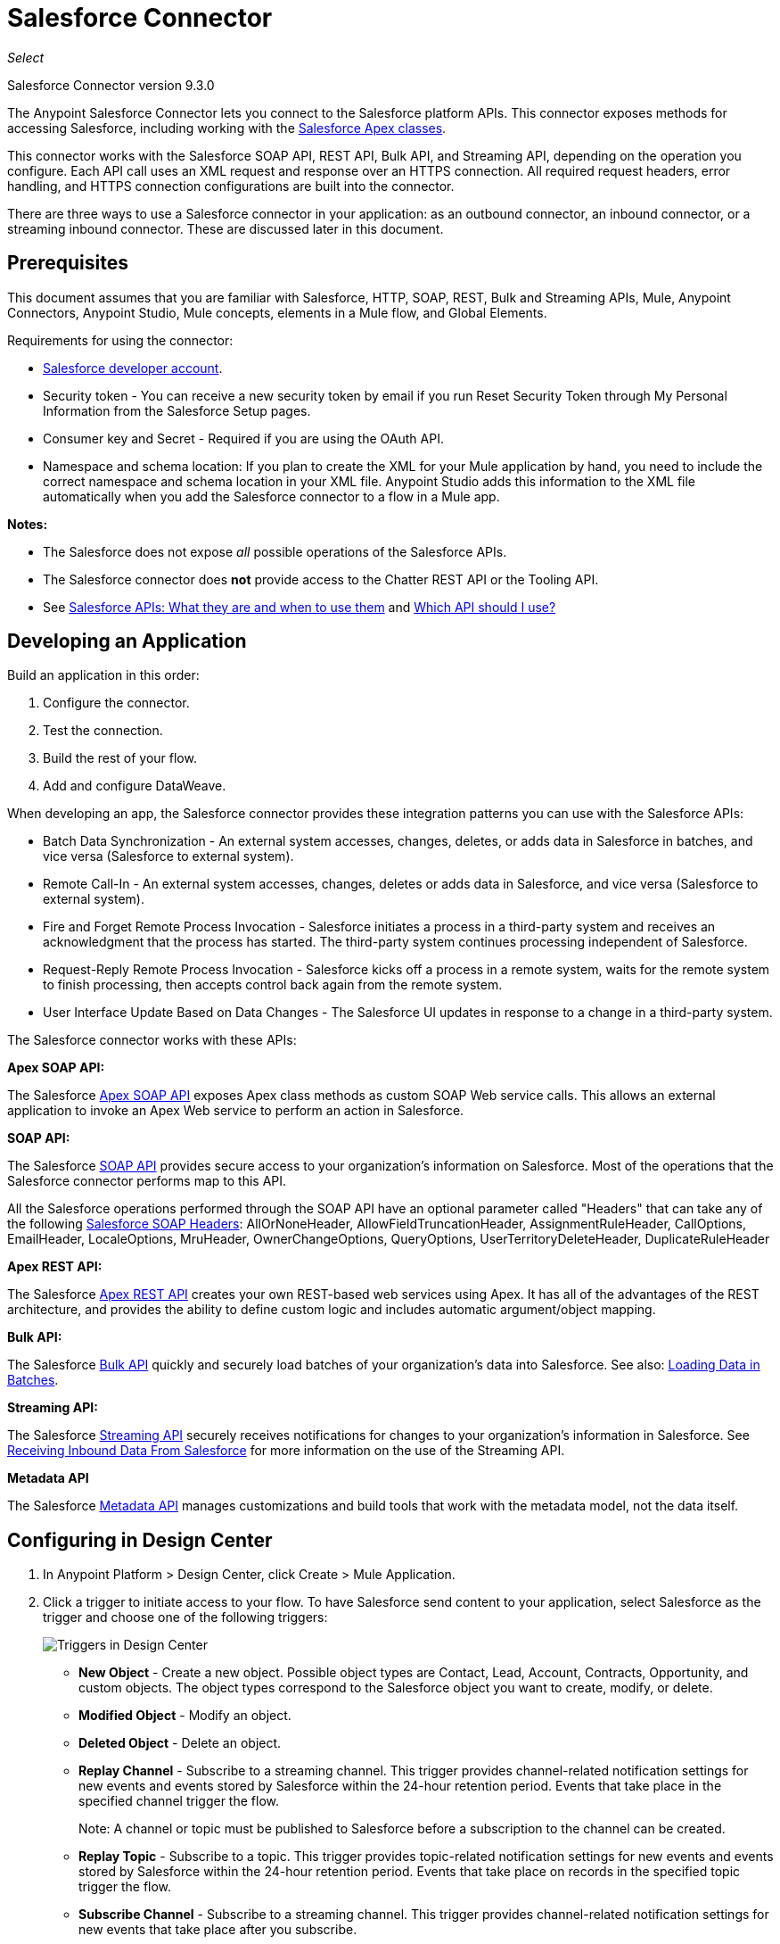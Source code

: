 = Salesforce Connector
:imagesdir: _images

_Select_

Salesforce Connector version 9.3.0

The Anypoint Salesforce Connector lets you connect to the Salesforce platform APIs. This connector exposes methods for accessing Salesforce, including working with the https://developer.salesforce.com/docs/atlas.en-us.apexcode.meta/apexcode/apex_dev_process_chapter.htm[Salesforce Apex classes].

This connector works with the Salesforce SOAP API, REST API, Bulk API, and Streaming API, depending on the operation you configure. Each API call uses an XML request and response over an HTTPS connection. All required request headers, error handling, and HTTPS connection configurations are built into the connector.

There are three ways to use a Salesforce connector in your application: as an outbound connector, an inbound connector, or a streaming inbound connector. These are discussed later in this document.

== Prerequisites

This document assumes that you are familiar with Salesforce, HTTP, SOAP, REST, Bulk and Streaming APIs, Mule, Anypoint Connectors, Anypoint Studio, Mule concepts, elements in a Mule flow, and Global Elements.

Requirements for using the connector:

* https://developer.salesforce.com[Salesforce developer account].
* Security token - You can receive a new security token by email if you run Reset Security Token through My Personal Information from the Salesforce Setup pages.
* Consumer key and Secret - Required if you are using the OAuth API. 
* Namespace and schema location: If you plan to create the XML for your Mule application by hand, you need to include the correct namespace and schema location in your XML file. Anypoint Studio adds this information to the XML file automatically when you add the Salesforce connector to a flow in a Mule app.

*Notes:*

* The Salesforce does not expose _all_ possible operations of the Salesforce APIs. 
* The Salesforce connector does *not* provide access to the Chatter REST API or the Tooling API.
* See http://blogs.developerforce.com/tech-pubs/2011/10/salesforce-apis-what-they-are-when-to-use-them.html[Salesforce APIs: What they are and when to use them] and https://help.salesforce.com/HTViewHelpDoc?id=integrate_what_is_api.htm[Which API should I use?]

== Developing an Application

Build an application in this order:

. Configure the connector.
. Test the connection.
. Build the rest of your flow.
. Add and configure DataWeave.

When developing an app, the Salesforce connector provides these integration patterns
you can use with the Salesforce APIs:

* Batch Data Synchronization - An external system accesses, changes, deletes, or adds data in Salesforce in batches, and vice versa (Salesforce to external system).
* Remote Call-In - An external system accesses, changes, deletes or adds data in Salesforce, and vice versa (Salesforce to external system).
* Fire and Forget Remote Process Invocation - Salesforce initiates a process in a third-party system and receives an acknowledgment that the process has started. The third-party system continues processing independent of Salesforce.
* Request-Reply Remote Process Invocation - Salesforce kicks off a process in a remote system, waits for the remote system to finish processing, then accepts control back again from the remote system.
* User Interface Update Based on Data Changes - The Salesforce UI updates in response to a change in a third-party system.

The Salesforce connector works with these APIs:

*Apex SOAP API:*

The Salesforce link:https://www.salesforce.com/us/developer/docs/apexcode/[Apex SOAP API] exposes Apex class methods as custom SOAP Web service calls. This allows an external application to invoke an Apex Web service to perform an action in Salesforce.

*SOAP API:*

The Salesforce link:http://www.salesforce.com/us/developer/docs/api/index.htm[SOAP API] provides secure access to your organization's information on Salesforce. Most of the operations that the Salesforce connector performs map to this API.

All the Salesforce operations performed through the SOAP API have an optional parameter called "Headers" that can take any of the following https://developer.salesforce.com/docs/atlas.en-us.api.meta/api/soap_headers.htm[Salesforce SOAP Headers]: 
AllOrNoneHeader, AllowFieldTruncationHeader, AssignmentRuleHeader, CallOptions, 
EmailHeader, LocaleOptions, MruHeader, OwnerChangeOptions, QueryOptions, 
UserTerritoryDeleteHeader, DuplicateRuleHeader

*Apex REST API:*

The Salesforce link:https://developer.salesforce.com/page/Creating_REST_APIs_using_Apex_REST[Apex REST API] creates your own REST-based web services using Apex. It has all of the advantages of the REST architecture, and provides the ability to define custom logic and includes automatic argument/object mapping.

*Bulk API:*

The Salesforce link:https://www.salesforce.com/us/developer/docs/api_asynch/[Bulk API] quickly and securely load batches of your organization's data into Salesforce. See also: <<Loading Data in Batches>>.

*Streaming API:*

The Salesforce link:http://www.salesforce.com/us/developer/docs/api_streaming/[Streaming API] securely receives notifications for changes to your organization's information in Salesforce. See <<Receiving Inbound Data From Salesforce>> for more information on the use of the Streaming API.

*Metadata API*

The Salesforce link:http://www.salesforce.com/us/developer/docs/api_meta/[Metadata API] manages customizations and build tools that work with the metadata model, not the data itself.

== Configuring in Design Center

. In Anypoint Platform > Design Center, click Create > Mule Application. 
. Click a trigger to initiate access to your flow. To have Salesforce send content to your application, select Salesforce as the trigger and choose one of the following triggers:
+
image:salesforce-dc-triggers.png[Triggers in Design Center]
+
* *New Object* - Create a new object. Possible object types are Contact, Lead, Account, Contracts, Opportunity, and custom objects. The object types correspond to the Salesforce object you want to create, modify, or delete.
* *Modified Object* - Modify an object.
* *Deleted Object* - Delete an object.
* *Replay Channel* - Subscribe to a streaming channel. This trigger provides channel-related notification settings for new events and events stored by Salesforce within the 24-hour retention period. Events that take place in the specified channel trigger the flow.
+
Note: A channel or topic must be published to Salesforce before a subscription to the channel can be created.
+
* *Replay Topic* - Subscribe to a topic. This trigger provides topic-related notification settings for new events and events stored by Salesforce within the 24-hour retention period. Events that take place on records in the specified topic trigger the flow.
* *Subscribe Channel* - Subscribe to a streaming channel. This trigger provides channel-related notification settings for new events that take place after you subscribe.
* *Subscribe Topic* - Subscribe to a topic. This trigger provides topic-related notification settings for new events that take place after you subscribe.
+
Alternatively, you can use an HTTP Listener or Scheduler trigger.

== Configuring a Salesforce New Object Trigger

The following shows how to configure the Salesforce New Object trigger. 

. Create a New Mule Application in Design Center. 
. Set the trigger. For example, you can use Salesforce > New Object.
. Click *Set up*.
+
image:salesforce-dc-new-object.png[New Object Configuration Screen]
+
. Specify the Connection Type:
+
image:salesforce-dc-choose-global-type.png[Authentication Options]
+
[%header%autowidth.spread]
|===
|Connection Type |Salesforce Information Site
| <<Configuring Username Password Authorization, Username Password>> |https://developer.salesforce.com/docs/atlas.en-us.api.meta/api/sforce_api_calls_login.htm[SOAP API Username Password Login]
| <<Configuring OAuth v2.0 Authorization, OAuth 2>> |https://help.salesforce.com/articleView?id=remoteaccess_oauth_web_server_flow.htm[OAuth 2.0 Web Server Authentication Flow]
| <<Configuring OAuth JWT Authorization, OAuth JWT>> |https://help.salesforce.com/articleView?id=remoteaccess_oauth_jwt_flow.htm[OAuth 2.0 JWT Bearer Token Flow]
| <<Configuring OAuth SAML Authorization, OAuth SAML>> |https://help.salesforce.com/apex/HTViewHelpDoc?id=remoteaccess_oauth_SAML_bearer_flow.htm[OAuth 2.0 SAML Bearer Assertion Flow]
| <<Configuring OAuth Username Password Authorization, OAuth Username Password>> |https://help.salesforce.com/articleView?id=remoteaccess_oauth_username_password_flow.htm[OAuth 2.0 Username-Password Flow]
|===
+
. Specify the parameters as required for each configuration type, and click
*Test* to ensure you have a valid connection to Salesforce.
. If needed, configure the Apex tab to decide what metadata to fetch, and to 
add Apex class names.
+
image:salesforce-dc-apex.png[Apex configuration screen]
+
. If you haven't specified a Connection Type, and if needed, configure the Advanced tab to set the Max Idle Time and Time Units for how long to hold open a connection before it expires.
+
image:salesforce-dc-nocc-advanced.png[Advanced Tab when no Connection Type specified]
+
After you specify a Connection Type, if needed, you can use the Advanced tab
to change values for the Reconnection Strategy, Pooling Profile, and 
Expiration Policy.
+
image:salesforce-dc-cc-advanced.png[Advanced Tab for Connection Type]
+
. If needed, set the Redelivery Policy on the main Configuration screen. 
Redelivery indicates the maximum number of tries to deliver trigger content.
+
image:salesforce-dc-redelivery-policy.png[Redelivery Policy]

=== Configuring Salesforce as a Component

After creating a trigger, click the plus sign. If needed, click *Transform* to 
use DataWeave to map fields between your received data and what to use with 
your Salesforce component.

The following are examples of the operations in the Salesforce component:

Create:

* Type: Salesforce object type.
* Records: link:/design-center/v/1.0/function-editor-concept#to-use-the-function-editor[Function editor expression].

image:salesforce-dc-create.png[sfdc-create]

Query:

* Salesforce Query: Salesforce query to retrieve objects.
* Parameters: Values for placeholders in the Salesforce query.

image:salesforce-dc-query.png[sfdc-query]

Update:

* Type: Salesforce object type.
* Records: link:/design-center/v/1.0/function-editor-concept[Function editor expression] to produce a collection of Salesforce objects to be updated.

image:salesforce-dc-update.png[sfdc-update]

Delete:

* Records To Delete Ids: link:/design-center/v/1.0/function-editor-concept[Function editor expression] to produce a collection of Salesforce objects to be deleted.

image:salesforce-dc-delete.png[sfdc-delete]

==== Configuring Username Password Authorization

* Username: Enter the Salesforce username.
* Password: Enter the corresponding password.
* Security Token: Enter the corresponding security token.

[NOTE]
Implementing *OAuth 2.0*-based authentication mechanisms involves extra steps, but may be preferred if your service is exposed to external users, as it ensures better security.

image:salesforce-dc-user-pass.png[Username Password Configuration]

==== Configuring OAuth v2.0 Authorization

** Display: How to optimize the display: PAGE = Full-page authorization screen (default), POPUP = Compact dialog optimized for modern web browser popup windows, and TOUCH = Mobile-optimized dialog designed for modern smart phones, such as Android and iPhone.
** Consumer Key: The consumer key for the Salesforce connected app. See <<Creating a Consumer Key>>.
** Consumer Secret: The consumer secret for the connector to access Salesforce.
** Listener Config: Configuration for the listener, for example, HTTP_Listener_config.
** Callback Path: Path for the callback, for example, `/callback`
** Authorize Path: Path for authorization, for example, `/authorize`
** External Callback URL: Callback URL, for example, `+http://localhost:8085/callback+`

image:salesforce-dc-oauth-2.png[OAuth v2.0 Configuration]

==== Configuring OAuth JWT Authorization

* Consumer Key: The consumer key for the Salesforce connected app. See <<Creating a Consumer Key>>.
* Key Store: The path to the key store used to sign data during authentication. Only Java key store format is allowed. See <<Generating a Keystore File>>.
* Store Password: The password for the keystore.
* Principal: The Salesforce username that you want to use.

image:salesforce-dc-oauth-jwt.png[OAuth JWT Configuration]

==== Configuring OAuth SAML Authorization

* Consumer Key: The consumer key for the Salesforce connected app. See <<Creating a Consumer Key>>.
* Key Store: The path to the key store used to sign data during authentication. Only Java key store format is allowed. See <<Generating a Keystore File>>.
* Store Password: Key store password
* Principal: Username of desired Salesforce user

image:salesforce-dc-oauth-saml.png[OAuth SAML Configuration]

==== Configuring OAuth Username Password Authorization

* Consumer Key: The consumer key for the Salesforce connected app. See <<Creating a Consumer Key>>.
* Consumer Secret: The consumer secret for the connector to access Salesforce.
* Username: Enter the Salesforce username.
* Password: Enter the corresponding password.
* Security Token: Enter the corresponding security token.
+
image:salesforce-dc-oauth-user-pass.png[OAuth User Password]

== Installing and Configuring in Studio

. In Anypoint Studio, click the Exchange icon in the Studio taskbar.
. Click Login in Anypoint Exchange.
. Search for this connector and click Install.
. Follow the prompts to install this connector.

When Studio has an update, a message displays in the lower right corner, 
which you can click to install the update.

You can also install the Salesforce connector manually by updating the Mule project's pom.xml file:

[source,xml,linenums]
----
<dependency>
    <groupId>com.mulesoft.connectors</groupId>
    <artifactId>mule-salesforce-connector</artifactId>
    <version>9.3.0</version>
    <classifier>mule-plugin</classifier>
</dependency>
----

To configure:

. Drag and drop the connector to the Studio Canvas.
. To create a global element for the connector, set these fields:
+
Username Password Authentication:
+
** Username: Enter the Salesforce username.
** Password: Enter the corresponding password.
** Security Token: Enter the corresponding security token.
+
image:salesforce-studio-user-pass.png[Studio Username Password Authentication]
+
OAuth v2.0:
+
** Display: How to optimize the display: PAGE = Full-page authorization screen (default), POPUP = Compact dialog optimized for modern web browser popup windows, and TOUCH = Mobile-optimized dialog designed for modern smart phones, such as Android and iPhone.
** Consumer Key: The consumer key for the Salesforce connected app. See <<Creating a Consumer Key>>.
** Consumer Secret: The consumer secret for the connector to access Salesforce.
** Listener Config: Configuration for the listener, for example, HTTP_Listener_config.
** Callback Path: Path for the callback, for example, `/callback`
** Authorize Path: Path for authorization, for example, `/authorize`
** External Callback URL: Callback URL, for example, `+http://localhost:8085/callback+`
+
image:salesforce-studio-oauth-2.png[Studio OAuth 2]
+
OAuth 2 JWT:
+
** Consumer Key: The consumer key for the Salesforce connected app. See <<Creating a Consumer Key>>.
** Key Store: See <<Generating a Keystore File>>.
** Store Password: The password for the keystore.
** Principal: The password for the keystore.
+
image:salesforce-studio-oauth-jwt.png[Studio OAuth 2 JWT]
+
OAuth 2 SAML:
+
** Consumer Key: The consumer key for the Salesforce connected app. See <<Creating a Consumer Key>>.
** Key Store: See <<Generating a Keystore File>>.
** Store Password: The password for the keystore.
** Principal: The password for the keystore.
+
image:salesforce-studio-oauth-saml.png[Studio OAuth 2 SAML]
+
OAuth Username and Password:
+
** Consumer Key: The consumer key for the Salesforce connected app. See <<Creating a Consumer Key>>.
** Consumer Secret: The consumer secret for the connector to access Salesforce.
** Username: Enter the Salesforce username.
** Password: Enter the corresponding password.
** Security Token: Enter the corresponding security token.
+
image:salesforce-studio-oauth-user-pass.png[Studio OAuth 2 Username and Password]
+
. Based on the operation that you have dragged on the canvas configure the following fields:
+
Create:
+
** Type: Salesforce object type.
** Records: link:/design-center/v/1.0/function-editor-concept[Function editor expression].
+
image:salesforce-studio-create.png[sfdc-create]
+
Query:
+
** Salesforce Query: Salesforce query to retrieve objects.
** Parameters: Values for placeholders in the salesforce query.
+
image:salesforce-studio-query.png[sfdc-query]
+
Update:
+
** Type:  Salesforce object type.
** Records: link:/design-center/v/1.0/function-editor-concept[Function editor expression] to produce a collection of Salesforce objects to be updated.
+
image:salesforce-studio-update.png[sfdc-update]
+
Delete:
+
** Records To Delete Ids: link:/design-center/v/1.0/function-editor-concept[Function editor expression] to produce a collection of Salesforce objects to be deleted.
+
image:salesforce-studio-delete.png[sfdc-delete]

=== Keeping a Session Alive

For the Mule 4 Salesforce Connector, for all the configurations *except OAuth v2*, you have the option to keep the session alive until it expires by setting the *Disable session invalidation* field.

The Mule app controls the lifecycle connections. When the app determines that a given connection is not needed anymore, it checks the setting of Disable Session Invalidation. When the setting is False (the default), the connector automatically destroys the connection for the session. To prevent a session from closing in this case, you can set the Disable Session Invalidation field to True or provide a function expression.

Salesforce uses the same session for all your threads, so for example, if your session is active and you log in again, Salesforce uses the existing session instead of creating a new one.

If the *Disable session invalidation* field is set to False, the connector automatically destroys the session after it's no longer needed.

You should keep the session alive when you are working with threads or concurrency in general. Salesforce uses
the same session for all your threads (for example, if you have an active session and you log in again, Salesforce uses the existing session instead of
creating a new one). To make sure the connection doesn't close when a thread is finished, you should set the *Disable session invalidation* field to True in the Connection section of the connector's global element properties.

image:salesforce-disable-session.png[Disable Session Field]

=== Setting Apex and Proxy

The Invoke Apex REST and Invoke Apex Soap methods work with Apex Class Name settings. When you connect to Salesforce, the Salesforce connector gets the names of the Apex classes and methods belonging to them that can be invoked.

All Salesforce connection configurations support these Apex settings:

* Fetch All Apex SOAP Metadata - Fetches the metadata of all the Apex SOAP classes. Takes precedence over Apex Class Name settings.
* Fetch All Apex REST Metadata - Fetches the metadata of all the all Apex REST classes. Takes precedence over Apex Class Name settings.
* Apex Class Name - List of Apex class names to use for limiting the set of classes you fetch along with the methods they expose. This setting can speed the fetch process if there are a lot of classes that you do not need to fetch.

You can set Apex and Proxy settings in Design Center and in Anypoint Studio 7.

Configure the Apex and Proxy Settings:

Apex Settings values:

* Fetch All Apex SOAP Metadata - Fetches the metadata of all the Apex SOAP classes.
* Fetch All Apex REST Metadata - Fetches the metadata of all the all Apex REST classes.

Apex Class Name:

* None - No Apex class name is mentioned for DataSense to acquire. 
* From Message - Lets you specify the class name from a MEL expression.
* Create Object manually - A user creates a list and adds class names to the list - only those classes and their methods are acquired by DataSense.
+
[NOTE]
The *Fetch All Apex SOAP Metadata* and *Fetch All Apex REST Metadata* check boxes take precedence over the Apex Class Name settings. If these boxes are selected, they fetch all the Apex SOAP metadata or Apex REST metadata regardless of your selection in the Apex Class Names section.

Proxy Settings values:

* Host - Host name of the proxy server.
* Port - The port number the proxy server runs on.
* Username - The username to log in to the server.
* Password - The corresponding password. 

After configuring, click OK.

In the Mule Palette, choose a Salesforce connector operation.

== Creating a Consumer Key

A consumer key is required when setting up OAuth 2.0 configurations for the Salesforce connector. It is used by the OAuth 2.0 JWT and SAML bearer configurations and by the OAuth 2.0 Username Password configuration.

This procedure provides guidance on using Salesforce to create a consumer key. It explains how to create a connected app in Salesforce. However, note that the steps might differ somewhat in your Salesforce instance

Prerequisite:

This procedure assumes that you already have a certification file (such as `salesforce-cert.crt`). If not, you can produce one by generating a Java KeyStore and Public Key.

[[create-consumer-key]]
. Log into Salesforce, and go to Setup > Build > Create > Apps.
. Under the Connected App section, click New.
. Follow these steps to create a new connected app, and enter the following information in the appropriate fields:
+
* A name for the connected app.
* The API name.
* Contact email.
+
. Under API (Enable OAuth Settings), select Enable OAuth Settings:  
+
* Enter the Callback URL.
* Select the Use Digital Signatures checkbox.
* Click Browse (or Choose File), and load your Salesforce certificate (for example, `salesforce-cert.crt`), which contains your public key.
+
In Studio, you typically store this in the workspace that contains your Mule application.
+
. Add and Save these OAuth scopes to Selected OAuth Scopes:
+
Full Access (`full`) and Perform Requests On Your Behalf At Any Time (`refresh_token`, `offline_access`)
+
. Configure the Authorization Settings for the app:
+
Click Manage. Then under the OAuth Policies section, expand the Permitted Users dropdown, and select Admin Approved Users are Pre-Authorized. Then Save.
. Under the Profiles section, click Manage Profiles.
. Select your user profile, and then click Save.
. Go back to the list of Connected Apps: Build > Create > Apps.
. Under the Connected Apps section, select the connected app you created.

You can see the Consumer Key that you need to provide in your connector's configuration.

== Generating a Keystore File

The *Keystore* is the path to the keystore used to sign data during authentication. Only Java keystore format is allowed.

To generate a keystore file:

. Go to your Mule workspace, and open the command prompt (for Windows) or Terminal (for Mac). 
. Type `keytool -genkeypair -alias salesforce-cert -keyalg RSA -keystore salesforce-cert.jks` and press enter.  
. Enter the following: 
+
** Password for the keystore. 
** Your first name and last name. 
** Your organization unit. 
** Name of your city, state, and the two letters code of your county.
+
The system generates a java keystore file containing a private/public key pair in your workspace.
+
. Provide the file path for the *Keystore* in your connector configuration.
+
Type `keytool -exportcert -alias salesforce-cert -file salesforce-cert.crt -keystore salesforce-cert.jks` and press enter.
+
The system now exports the public key from the keystore into the workspace. This is the public key that you need to enter in your Salesforce instance.
+
. Make sure that you have both the keystore (salesforce-cert.jks) and the public key (salesforce-cert.crt) files in your workspace.

== Handling Events and Topics

Your application can receive events by subscribing to a Salesforce topic.

Each event that travels through your flows contains information about the Salesforce data that has changed, how it changes, and when. The connector parses this information and sends you information that a flow can work with.

Inbound properties of events:

* payload
* createdDate
* replayId

Salesforce stores events for 24 hours, so you can retrieve stored events during that retention window. A subscriber (to a topic or channel) can retrieve events at any time and is not restricted to listening to events at the time they are sent.

Each broadcast event is assigned a numeric ID. IDs are incremented and not guaranteed to be contiguous for consecutive events. Each ID is guaranteed to be higher than the ID of the previous event. For example, the event following the event with ID 999 can have an ID of 1,025. The ID is unique for the organization and the channel. The IDs of deleted events are not reused.

See also <<Receiving Inbound Data From Salesforce>> for event processing 
when streaming data to an application from Salesforce.

Topics:

* <<Subscribing to a Topic>>
* <<Receiving Events for a Topic>>
* <<Receiving Custom Event Notifications>>
* <<Replaying Events From a Topic>>

=== Subscribing to a Topic

After you create a topic, you can start receiving events by subscribing to the topic. To do so, you add the Subscribe Topic (`subscribe-topic`) or a Replay Topic (`replay-topic`) trigger to your flow. The trigger acts as an inbound endpoint. Every time the subscription receives an event, the trigger executes the rest of the flow in your Mule app. In the case of the XML example below, it prints a message to the log at INFO level.

In Design Center, you use Subscribe Topic or Replay Topic operations for the Salesforce connector as the trigger.

In XML, you use `subscribe-topic` or `replay-topic` as the trigger:

[source, xml, linenums]
----
<flow name="accountUpdatesSubscription">
    <!-- INBOUND ENDPOINT -->
    <sfdc:subscribe-topic topic="AccountUpdates"/>
    <!-- REST OF YOUR FLOW -->
    <logger level="INFO" message="Received an event for Salesforce Object ID #[map-payload:Id]"/>
</flow>
----

*Note:* When subscribing to a topic that was not previously published in Salesforce, the subscription is successful. When the topic is later published, the user who is already subscribed to it does NOT receive notifications regarding that topic. The user has to resubscribe after the topic creates.

=== Receiving Events for a Topic

Before you can receive events for Salesforce changes that are associated with a topic, you must first create a topic (a PushTopic). A PushTopic is a special object in Salesforce that binds a name (the topic's name) and Salesforce Object Query Language (SOQL) query together. Once a PushTopic is created, you can subscribe to it by using its name.

In Design Center, you can either use the Create (`create`) or Publish Topic (`publish-topic`) operation to create a topic. Example of the required fields for these operations:

* Topic Name: `AccountUpdates`
* Query: `SELECT Id, Name FROM Account`

Example in XML for `publish-topic`:

`<sfdc:publish-topic name="AccountUpdates" query="SELECT Id, Name FROM Account"/>`

Alternatively, in Salesforce you might create a topic by executing code like this from an Enter Apex Code window, accessible through your system logs:

[source, code, linenums]
----
PushTopic pushTopic = new PushTopic();
pushTopic.ApiVersion = 23.0;
pushTopic.Name = 'AllAccounts';
pushTopic.Description = 'All records for the Account object';
pushTopic.Query = 'SELECT Id, Name FROM Account';
insert pushTopic;
System.debug('Created new PushTopic: '+ pushTopic.Id);
----

=== Receiving Custom Event Notifications

The Salesforce connector provides two operations that are useful for getting custom event notifications. These notifications pertain to general events that are not tied to Salesforce data changes.

. Create a streaming channel with the Publish Channel operation.
+
A `StreamingChannel` is a special Salesforce object that represents a channel used for notifying listeners of generic Streaming API events.
+
Note that you can also create a streaming channel through the Salesforce or through Workbench.
+
. Subscribe to the channel through the Subscribe Channel operation.
+
The Salesforce connector converts the custom events in your streaming channel to Mule events and dispatches them to your flows.

=== Replaying Events From a Topic

A subscriber can specify which events to receive, such as all events within the retention window or those that start after a particular event. The default is to receive only new events sent after subscribing. Events outside the 24-hour retention period are discarded.

The Replay Topic (`replay-topic`) provides these options:

* All (`ALL`): Subscriber receives all events, including past events that are within the 24-hour retention period and new events sent after subscription.
* Only New (`ONLY_NEW`): Subscriber receives new events that are broadcast after the client subscribes.
* From Replay ID (`FROM_REPLAY_ID`): Subscriber receives all events after the specified event `replayId`.

Resume From the Last Replay ID: An option that allows for automatic replay of stored events, based on the Replay ID of the last event processed by the connector. This functionality can be useful in cases when the connector stopped listening for some reason, such as a server shutdown or dropped connection. If the stored Replay ID is outside the 24-hour retention period, your replay option determines what events to replay.

In this XML example, the `replay-topic` acts like an inbound endpoint for the Logger message:

[source, xml, linenums]
----
<flow name="accountUpdatesReplay">
    <!-- INBOUND ENDPOINT -->
    <sfdc:replay-topic topic="AccountUpdates" replayId="1" replayOption="ALL" autoReplay="true"/>
    <!-- REST OF YOUR FLOW -->
    <logger level="INFO" message="Replayed events: #[payload]"/>
</flow>
----

If ALL or ONLY_NEW replay option is selected, then the `replayId` value is ignored.

== Pushing Data to Salesforce

Use as an outbound connector in your flow to push data to Salesforce. To use the connector in this capacity, simply place the connector in your flow at any point after an inbound endpoint.

== Receiving Inbound Data From Salesforce

You can use the Salesforce connector as an inbound connector without wrapping the connector in a poll scope to stream data from Salesforce into your application. To use the connector in this capacity, place a Salesforce connector at the start of your flow.

[NOTE]
Studio automatically converts the connector to Salesforce (Streaming) mode. Technically, this is still the same connector, but it accesses the Salesforce Streaming API meaning that the _only_ operation the converted connector can perform is Subscribe to topic (that is, subscribe to PushTopic).

image:salesforce-studio-subscribe-streaming-channel.png[subscribe streaming channel]

Salesforce connector: Listens to notifications on a topic and feeds the data into the flow. 

See also: https://developer.salesforce.com/docs/atlas.en-us.api_streaming.meta/api_streaming/intro_stream.htm[Streaming API]

Streaming channels provide notifications to subscribers that are not limited to record-based events. You can use the Salesforce Connector to work with Salesforce streaming channels.

=== Creating a Streaming Channel to Receive Data From Salesforce

You must have the proper Streaming API permissions enabled in your organization.

. Log into your Salesforce Developer Edition organization.
. Under All Tabs (+), select Streaming Channels.
. On the Streaming Channels tab, select New to create a new Streaming Channel.
. Enter /u/notifications/ExampleUserChannel in Streaming Channel Name, and an optional description.

You can either use the *create* operation or the exclusive  *publish-streaming-channel* operation as follows:

[source, xml, linenums]
----
<sfdc:publish-streaming-channel name="/u/Notifications" description="General notifications"/>
----

=== Subscribing to a Streaming Channel

After you create a streaming channel, you can start receiving events by subscribing to the channel. The `subscribe-streaming-channel` acts like an inbound endpoint and is used as follows:

[source, xml, linenums]
----
<flow name="notificationsChannelSubscription">
	<!-- INBOUND ENDPOINT -->
	<sfdc:subscribe-streaming-channel streamingChannel="/u/TestStreaming"/>
	<!-- REST OF YOUR FLOW -->
	<logger level="INFO" message="Received an event: #[payload]"/>
</flow>
----

A Mule flow is divided in two. The first portion is usually an inbound endpoint (or an HTTP connector) and a message source. The Mule flow is an entity that receives and generates events that later are processed by the rest of the flow. The other portion is a collection of message processors that processes the messages (also known as events) that are received and generated by the inbound endpoint.

Every time a subscription to `/u/TestStreaming` receives an event, it executes the rest of the flow. In the case of this example it prints a message to the log at INFO level.

=== Streaming Channel Inbound Properties

This information gets passed along as inbound properties:

* channel - Maps to the Channel JSON property
* type - Maps to the Type JSON property in data
* createdDate - Maps to the createdDate JSON property in data

Except for `channel`, each property inside an event is available as an INBOUND property.

=== Replaying Events from a Streaming Channel

A streaming channel can replay notifications, much like topic replay.

The `replay-streaming-channel` acts like an inbound endpoint and can be used like this:

[source, xml, linenums]
----
<flow name="flowStreamingChannelReplay">
    <!-- INBOUND ENDPOINT -->
    <sfdc:replay-streaming-channel streamingChannel="/u/Notifications" replayId="1" replayOption="ALL"/>
    <!-- REST OF YOUR FLOW -->
    <logger level="INFO" message="Replayed events: #[payload]"/>
</flow>
----

If the ALL or ONLY_NEW replay options are selected, then the replayId value is ignored.

=== Pushing Events to a Streaming Channel

Salesforce lets you push custom events to a specific streaming channel through the REST API. You can use the Salesforce link:https://workbench.developerforce.com/about.php[Workbench] or this connector.

To use `push-generic-event` operation:

[source, xml, linenums]
----
<flow name="flowPushGenericEvent">
    <!-- INBOUND ENDPOINT -->
    <sfdc:push-generic-event channelId="0M6j0000000KyjBCAS">
    	<sfdc:events>
            <sfdc:event payload="Notification message text"/>
        </sfdc:events>
	</sfdc:push-generic-event>
    <logger level="INFO" message="Replayed events: #[payload]"/>
</flow>
----

The channel ID can be retrieved from the response map of the *publish-streaming-channel* operation.

Another way of retrieving the ID of the channel is from the Salesforce page, as follows:

. Log into your Developer Edition organization.
. Under All Tabs (+), select Streaming Channels.

If the channel ID field is not visible on the channel list, then:

. Click Create New View.
. Type a name for the view in the Name input field.
. In the Available Fields list, select Streaming Channel ID, and click Add.
. Add any other fields you want.
. Click Save.

Now you should see the channel ID for each streaming channel in the list.

The JSON received as response from the push event operation looks something like:

[source, xml, linenums]
----
[
	{
	"userOnlineStatus": {
	},
	"fanoutCount": 0
	}
]
----

== Loading Data in Batches

The Salesforce Bulk API loads batches of your organization's data into Salesforce.

The Salesforce connector provides the Create and Create Bulk operations for working
with the Bulk API. 

For all bulk operations, Salesforce handles the creation process in the background, so the connector does not reply with a collection of SaveResults because it does not have them yet. Instead, the connector replies with a BatchInfo object, which contains the ID of the batch and the ID of the job it creates to upload those objects.

=== Tracking the Status of Bulk Data

You can monitor a Bulk API batch in Salesforce through the Job ID for the Bulk Data Load Jobs. 

The job detail page in Salesforce includes a related list of all the batches for the job. The related list provides View Request and View Response links for each batch. If a batch is a CSV file, the links return the request or response in CSV format. If a batch is an XML file, the links return the request or response in XML format. 

In Salesforce, you can track the status of bulk data load jobs and their associated batches. Click __Your Name__ > Setup > Monitoring > Bulk Data Load Jobs. Click the Job ID to view the job detail page.

The job detail page includes a related list of all the batches for the job. The related list provides View Request and View Response links for each batch. If the batch is a CSV file, the links return the request or response in CSV format. If the batch is an XML file, the links return the request or response in XML format. These links are available for batches created in Salesforce API version 19.0 and later.

== Understanding Usage Notes

*Fields To Null*

* The configurations have a checkbox called Can Clear Fields by Updating Field Value to Null. If checked, all the fields in a request that have a Null value are added to the `fieldsToNull` field and sent to Salesforce.

* You can decide which fields to set to Null without being forced to use the `fieldsToNull` field.

*Upsert*

* Unless you configure the External ID Field Name for the sObject to which you are trying to Upsert, every use of the upsert will fail. 
* The Upsert operation does not work with the sObject `priceBookentry2`.
* While you can't change the contentType for bulk upsert, you can use Create Job 
to set the contentType to either 
CSV or zipped CSV (if you're hitting the character limit). Follow up with Create Batch.

*Query*

* Even though you can see the fields of an SObject and their corresponding types via DataSense, the Query operation returns _all_ fields as `String`.

* If you want to use the actual type of the field, you must convert that field to the desired type using a Transform (or Transform Message) component.

* Although `CreatedDate` field appears as `dateTime`, the query returns a String representing the date.

* To actually use the field as a dateTime, you can configure it using Transform Message, like in the example.

* To store Date and DateTime fields, you can use DataWeave expressions to create Date and Calendar Java objects.

*Inserting values into a Salesforce drop-down*

* Be aware that inserting dependent values into an existing drop-down list field in Salesforce does not always work. Test to confirm functionality.

*Evaluating Values in a Salesforce drop-down* 

* If you are evaluating against a value in an existing drop-down list field in Salesforce, be sure to use the _exact value_ in the dropdown. For example, if you use the value "US" to evaluate against the contents of a drop-down list that contains the value "USA", the evaluation works, but you end up with two values in the dropdown: one for US and one for USA.

*Currency*

* Currency values cannot exceed 18 characters in length.
* When working with multiple currencies, be aware of which currency your sObject uses so that you avoid inaccurate entries. The default currency matches the location at the organization level.

*Limits on API Calls* 

* You need to know the rate limiting policy that applies to your account so that you do not exceed the number of allotted API calls per day.

*Opportunity `sObject`*

When extracting data from an `Opportunity`, be aware that a "quarter" is not relative to a calendar year. A "quarter" in this context is relative to the financial year of the organization.


== Configuring with XML

If you are creating Salesforce connector XML by hand, add the namespace for the connector. By contrast, Anypoint Studio creates the namespace for a connector automatically when you create a project for a Mule app.

[source, code, linenums]
----
xsi:schemaLocation="
...
http://www.mulesoft.org/schema/mule/sfdc
http://www.mulesoft.org/schema/mule/sfdc/current/mule-salesforce.xsd"
----

Example:

[source, xml, linenums]
----
<mule xmlns="http://www.mulesoft.org/schema/mule/core"
      xmlns:xsi="http://www.w3.org/2001/XMLSchema-instance"
      xmlns:sfdc="http://www.mulesoft.org/schema/mule/salesforce"
      xsi:schemaLocation="
               http://www.mulesoft.org/schema/mule/core
               http://www.mulesoft.org/schema/mule/core/current/mule.xsd
               http://www.mulesoft.org/schema/mule/sfdc
               http://www.mulesoft.org/schema/mule/sfdc/current/mule-salesforce.xsd">
  
      <!-- Insert your configuration elements and your flow here -->
</mule>
----

=== Configuring Maven Dependencies

When creating an app manually from the XML, you need to set up 
the pom.xml for your project:

[source, xml, linenums]
----
<repositories>
   <repository>
        <id>mule-ee-releases</id>
        <name>MuleEE Releases Repository</name>
        <url>https://repository-master.mulesoft.org/nexus/content/repositories/releases-ee/</url>
    <repository>
        <id>mule-ee-snapshots</id>
        <name>MuleEE Snapshots Repository</name>
        <url>https://repository-master.mulesoft.org/nexus/content/repositories/ci-snapshots/</url>
    </repository>
</repositories>
----

This snippet specifies a project dependency for a specific release version:

[source, xml, linenums]
----
<dependency>
    <groupId>com.mulesoft.connectors</groupId>
    <artifactId>mule-salesforce-connector</artifactId>
    <version>RELEASE</version>
    <classifier>mule-plugin</classifier>
</dependency>
----

This snippet adds specifies a project dependency for the latest version:

[source, xml, linenums]
----
<dependency>
    <groupId>com.mulesoft.connectors</groupId>
    <artifactId>mule-salesforce-connector</artifactId>
    <version>LATEST</version>
</dependency>
----

== Example: Accept and Transform Data

image:salesforce-outbound.png[sfdc_outbound]

* HTTP connector: Accepts data from HTTP requests.
* Transform Message: Transforms data structure and format to produce the output Salesforce connector expects.
* Salesforce connector: (Outbound) Connects with Salesforce and performs an operation to push data to Salesforce.

=== Inbound Scenario

image:salesforce-inbound.png[query_inbound]

. Scheduler connector: Triggers flow according to configuration.
. Salesforce connector: Connects with Salesforce, and returns an InputStream with the query results.
. Transform Message: Transforms data structure and format to produce output the File endpoint expects.
. File connector: Records data in a file, such as a CSV and saves it to a user-defined directory or location.

=== Example: XML

Paste this XML code into Anypoint Studio to experiment with the two flows described in the previous section.

[source, xml, linenums]
----
<?xml version="1.0" encoding="UTF-8"?>

<mule xmlns:file="http://www.mulesoft.org/schema/mule/file" xmlns:salesforce="http://www.mulesoft.org/schema/mule/salesforce"
	xmlns:ee="http://www.mulesoft.org/schema/mule/ee/core"
	xmlns:http="http://www.mulesoft.org/schema/mule/http" 
	xmlns="http://www.mulesoft.org/schema/mule/core" 
	xmlns:doc="http://www.mulesoft.org/schema/mule/documentation" 
	xmlns:xsi="http://www.w3.org/2001/XMLSchema-instance" 
	xsi:schemaLocation="http://www.mulesoft.org/schema/mule/core http://www.mulesoft.org/schema/mule/core/current/mule.xsd
http://www.mulesoft.org/schema/mule/http 
http://www.mulesoft.org/schema/mule/http/current/mule-http.xsd
http://www.mulesoft.org/schema/mule/ee/core 
http://www.mulesoft.org/schema/mule/ee/core/current/mule-ee.xsd
http://www.mulesoft.org/schema/mule/salesforce 
http://www.mulesoft.org/schema/mule/salesforce/current/mule-salesforce.xsd
http://www.mulesoft.org/schema/mule/file 
http://www.mulesoft.org/schema/mule/file/current/mule-file.xsd">
	<configuration-properties file="mule-app.properties"/>
	<http:listener-config name="HTTP_Listener_config" doc:name="HTTP Listener config" >
	<http:listener-connection host="localhost" port="8081" />
	</http:listener-config>
	<salesforce:sfdc-config name="Salesforce_Sfdc_config" doc:name="Salesforce Sfdc config">
	  <salesforce:basic-connection 
	  username="${salesforce.username}" 
	  password="${salesforce.password}" 
	  securityToken="${salesforce.securityToken}" />
	</salesforce:sfdc-config>
	<flow name="crud_app_template">
		<http:listener config-ref="HTTP_Listener_config" path="/" doc:name="Listener" />
		<parse-template location="form.html" doc:name="Parse Template"  />
	</flow>
	<flow name="create_accountFlow" >
		<http:listener config-ref="HTTP_Listener_config" path="/createAccount" doc:name="Listener"  />
		<ee:transform doc:name="Transform Message" >
			<ee:message >
				<ee:set-payload ><![CDATA[%dw 2.0
output application/java
---
[{

	Name: payload.Name,
	AccountNumber: payload.AccountNumber,
	BillingCity: payload.BillingCity
}]]]></ee:set-payload>
			</ee:message>
		</ee:transform>
		<salesforce:create doc:name="Create" type="Account" config-ref="Salesforce_Sfdc_config"/>
		<ee:transform doc:name="Transform Message" >
			<ee:message >
				<ee:set-payload ><![CDATA[%dw 2.0
output application/json
---
payload map {
	id:$.id,
	errors:$.errors,
	success:$.success

}]]></ee:set-payload>
			</ee:message>
		</ee:transform>
	</flow>
	<flow name="delete_accountFlow" >
		<http:listener config-ref="HTTP_Listener_config" path="/delete" doc:name="Listener"  />
		<ee:transform doc:name="Transform Message" >
			<ee:message >
				<ee:set-payload ><![CDATA[%dw 2.0
output application/java
---
[payload.Id]]]></ee:set-payload>
			</ee:message>
		</ee:transform>
		<salesforce:delete config-ref="Salesforce_Sfdc_config" doc:name="Delete" />
		<ee:transform doc:name="Transform Message" >
			<ee:message >
				<ee:set-payload ><![CDATA[%dw 2.0
output application/json
---
payload map {
	id:$.id,
	errors:$.errors,
	success:$.success
}]]></ee:set-payload>
			</ee:message>
		</ee:transform>
	</flow>
	<flow name="query_accountFlow" >
		<http:listener config-ref="HTTP_Listener_config" path="/query" doc:name="Listener"  />
		<salesforce:query config-ref="Salesforce_Sfdc_config" doc:name="Query" >
			<salesforce:salesforce-query>SELECT AccountNumber,BillingAddress,Id,Name FROM Account WHERE Name = ':name'</salesforce:salesforce-query>
			<salesforce:parameters ><![CDATA[#[output application/java
---
{
	name : payload.name
}]]]></salesforce:parameters>
		</salesforce:query>
		<ee:transform doc:name="Transform Message"  >
			<ee:message >
				<ee:set-payload ><![CDATA[%dw 2.0
output application/json
---
payload map {
		AccountNumber:$.AccountNumber,
		BillingAddress:$.BillingAddress,
		Id:$.Id,
		Name:$.Name
}]]></ee:set-payload>
			</ee:message>
		</ee:transform>
	</flow>
	<flow name="update_accountFlow" >
		<http:listener config-ref="HTTP_Listener_config" path="/update" doc:name="Listener"  />
		<ee:transform doc:name="Transform Message"  >
			<ee:message >
				<ee:set-payload ><![CDATA[%dw 2.0
output application/java
---
[{

	Name: payload.Name,
	AccountNumber: payload.AccountNumber,
	Id:payload.Id
}]]]></ee:set-payload>
			</ee:message>
		</ee:transform>
		<salesforce:update config-ref="Salesforce_Sfdc_config" type="Account" doc:name="Update"  />
		<ee:transform doc:name="Transform Message" >
			<ee:message >
				<ee:set-payload ><![CDATA[%dw 2.0
output application/json
---
payload map {
	id:$.id,
	errors:$.errors,
	success:$.success
}]]></ee:set-payload>
			</ee:message>
		</ee:transform>
	</flow>
	<flow name="upsert_accountFlow" >
		<http:listener config-ref="HTTP_Listener_config" path="/upsert" doc:name="Listener" />
		<ee:transform doc:name="Transform Message" >
			<ee:message >
				<ee:set-payload ><![CDATA[%dw 2.0
output application/java
---
[{

	Name: payload.Name,
	AccountNumber: payload.AccountNumber,
	Id:payload.Id
}]]]></ee:set-payload>
			</ee:message>
		</ee:transform>
		<salesforce:upsert config-ref="Salesforce_Sfdc_config" 
		externalIdFieldName="Id" type="Account" doc:name="Upsert" />
		<ee:transform doc:name="Transform Message" >
			<ee:message >
				<ee:set-payload ><![CDATA[%dw 2.0
output application/json
---
payload map {
	id:$.id,
	errors:$.errors,
	success:$.success,
	created:$.created

	}]]></ee:set-payload>
			</ee:message>
		</ee:transform>
	</flow>
	<flow name="find_duplicates_for_account_flow" >
		<http:listener config-ref="HTTP_Listener_config" path="/findDuplicates" doc:name="Listener" />
		<ee:transform doc:name="Transform Message" >
			<ee:message >
				<ee:set-payload ><![CDATA[%dw 2.0
output application/java
---
[
	payload
]]]></ee:set-payload>
			</ee:message>
		</ee:transform>
		<salesforce:find-duplicates config-ref="Salesforce_Sfdc_config" type="Account"
		doc:name="Find duplicates" />
		<ee:transform doc:name="Transform Message" >
			<ee:message >
				<ee:set-payload ><![CDATA[%dw 2.0
output application/json
---
{
	success: payload.success,
	duplicateResults: {
		(payload.duplicateResults map {
			matchRecords: $.matchResults
		}
		)
	},
	duplicateRuleEntityType: payload.duplicateRuleEntityType,
	duplicateRule: payload.duplicateRule,
	allowSave: payload.allowSave,
	errorMessage: payload.errorMessage
}]]></ee:set-payload>
			</ee:message>
		</ee:transform>
	</flow>
	<flow name="crud-appFlow" >
		<http:listener doc:name="Listener" config-ref="HTTP_Listener_config" path="/"/>
		<salesforce:convert-lead doc:name="Convert lead" config-ref="Salesforce_Sfdc_config"/>
	</flow>
</mule>
----

== Example: Creating or Updating Salesforce Objects With Parent Child Relationships

SalesForce objects can have relationships between them 
that can be standard or custom created types.

The relationships between the objects are usually one­-to­-many parent­ child relationships, 
but can be any link between two objects residing in SalesForce.

Creating or altering these objects with relationships is challenging. This section shows how to perform an upsert for an object using the SalesForce connector.

Create a structure in Salesforce for this relationship. 

This example assumes two custom types: MyCustomObject and MyOtherCustomObject

MyCustomObject must hold a relationship to a MyOtherCustomObject. When upserting MyCustomObjects, the POJO sent as input to the SalesForce connector looks like this:

[source,xml,linenums]
----
{
	...
	// MyCustomObject's fields ...
	OtherObject__r:
	{
		CustomField__c : 'ABC123',
		type: 'MyOtherCustomObject__c' 
	}
}
----

OtherObject is the name of MyCustomObject field whose value must be a reference to a MyOtherCustomObject object. OtherObject__r indicates the name of the field that is set and that its a relationship to another object.

The value of this field must be an object with two fields.

A field named type with the referenced object type name as value. In this case a custom MyOtherCustomObject type.

A field with value and name appropriate to identify the right instance
of MyOtherCustomObject to reference. In this case is the one with a value of ABC123 for the field named CustomField.

The following XML example shows how to update these objects:

[source,xml,linenums]
----
<?xml version="1.0" encoding="UTF-8"?>

<mule xmlns:metadata="http://www.mulesoft.org/schema/mule/metadata" 
    xmlns:tracking="http://www.mulesoft.org/schema/mule/ee/tracking" 
    xmlns:dw="http://www.mulesoft.org/schema/mule/ee/dw" 
    xmlns:sfdc="http://www.mulesoft.org/schema/mule/sfdc" 
    xmlns="http://www.mulesoft.org/schema/mule/core" 
    xmlns:doc="http://www.mulesoft.org/schema/mule/documentation"
	xmlns:spring="http://www.springframework.org/schema/beans" 
	xmlns:xsi="http://www.w3.org/2001/XMLSchema-instance"
	xsi:schemaLocation="http://www.springframework.org/schema/beans 
    http://www.springframework.org/schema/beans/spring-beans-current.xsd
http://www.mulesoft.org/schema/mule/sfdc 
http://www.mulesoft.org/schema/mule/sfdc/current/mule-sfdc.xsd
http://www.mulesoft.org/schema/mule/ee/dw 
http://www.mulesoft.org/schema/mule/ee/dw/current/dw.xsd
http://www.mulesoft.org/schema/mule/core 
http://www.mulesoft.org/schema/mule/core/current/mule.xsd
http://www.mulesoft.org/schema/mule/ee/tracking 
http://www.mulesoft.org/schema/mule/ee/tracking/current/mule-tracking-ee.xsd">
    <sfdc:config name="Salesforce__Basic_Authentication" 
        username="username" 
        password="password" 
        securityToken="token" 
        url="https://test.salesforce.com/services/Soap/u/34.0" 
        doc:name="Salesforce: Basic Authentication"/>
    <flow name="DirectUpsert" initialState="stopped">
        <poll doc:name="Poll">
            <fixed-frequency-scheduler frequency="10000" startDelay="5000"/>
            <set-payload 
                value="#[ [ ['Name' :'test'+server.dateTime, 'field_1__c' : 'test', 'OtherObject__r' : ['CustomField__c' : 'customFieldValue', 'type': 'MyOtherCustomObject__c'] ] ] ]" 
                doc:name="Set Payload"/>
        </poll>
 
<sfdc:upsert config-ref="Salesforce__Basic_Authentication" externalIdFieldName="Id" 
    type="MyCustomObject__c" doc:name="Salesforce"> 
<sfdc:objects ref="#[payload]"/> 
</sfdc:upsert>
        <logger message="Upsert completed!" level="INFO" doc:name="Logger"/>
    </flow>
    <flow name="TransformBefore" initialState="stopped">
        <poll doc:name="Poll">
            <fixed-frequency-scheduler frequency="10000" startDelay="5000"/>
            <set-payload 
                value="#[ {'name' :&quot;Paul&quot;, 'customData' : 'JULY 11TH', 'parentRef':  'Carlos' } ]" 
                doc:name="Set Payload"/>
        </poll>
        <dw:transform-message metadata:id="7f3eb56a-b4ee-49db-8722-8b303c1c8e7a" 
            doc:name="Transform Message">
            <dw:input-payload doc:sample="Input.dwl"/>
            <dw:set-payload><![CDATA[%dw 1.0
%output application/java
---
[{
	Name: payload.name,
	field_1__c: payload.customData,
	OtherObject__r: {'CustomField__c' : payload.parentRef, 'type': 'MyOtherCustomObject__c'}
}]]]></dw:set-payload>
        </dw:transform-message>
        <sfdc:upsert config-ref="Salesforce__Basic_Authentication" 
            externalIdFieldName="Id" type="MyCustomObject__c" doc:name="Salesforce">
            <sfdc:objects ref="#[payload]"/>
        </sfdc:upsert>
        <logger message="#[payload[0].created ? &quot;Created&quot; : &quot;Updated&quot;]"
         level="INFO" doc:name="Logger"/>
    </flow>
</mule>
----


== See Also

* https://forums.mulesoft.com[MuleSoft Forum]
* https://support.mulesoft.com[Contact MuleSoft Support]
* Access the https://developer.salesforce.com/docs[Salesforce developer documentation] for detailed documentation on Salesforce objects and queries.
